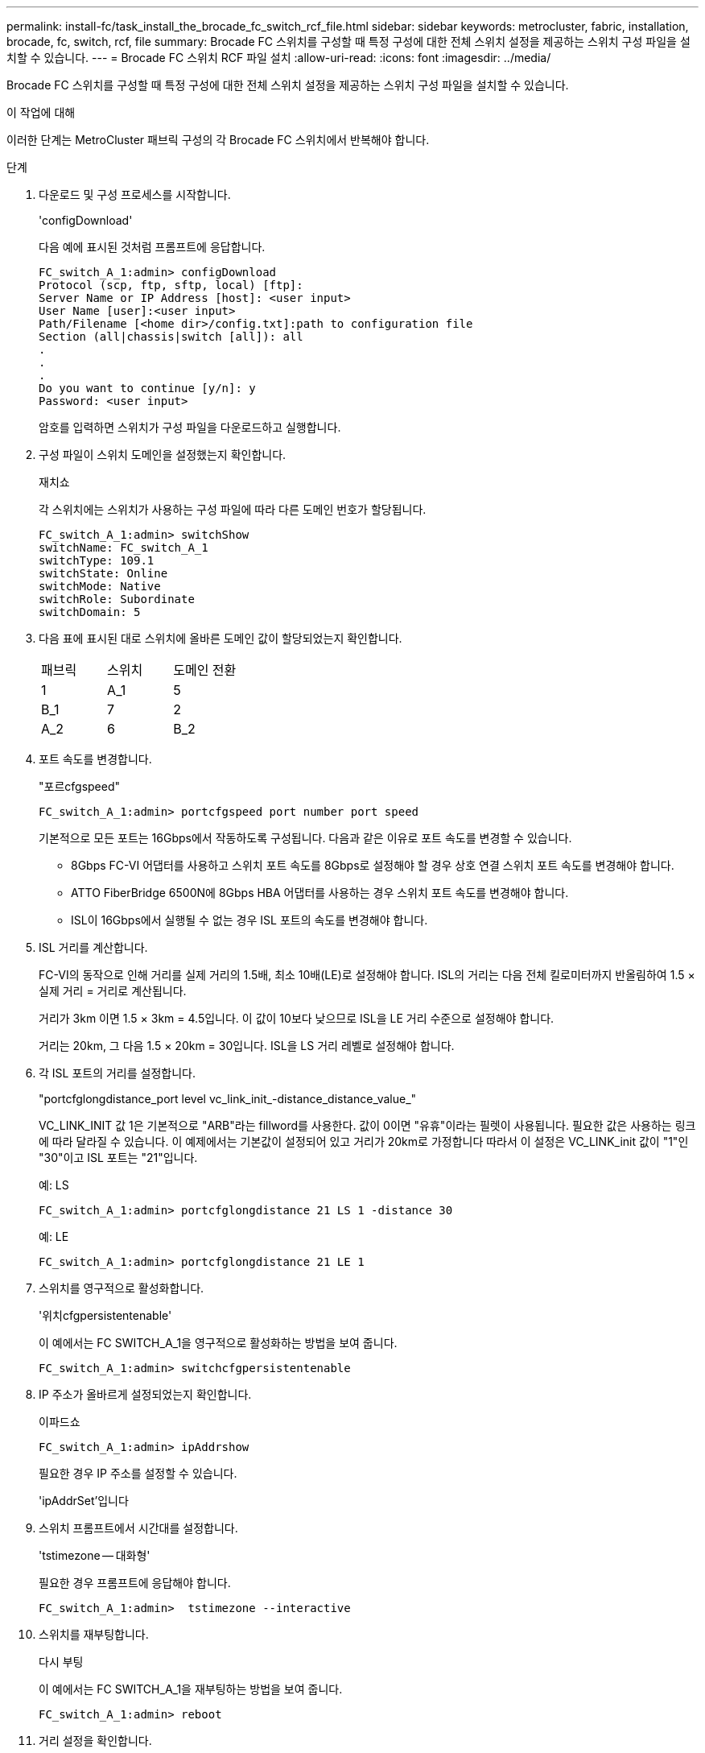---
permalink: install-fc/task_install_the_brocade_fc_switch_rcf_file.html 
sidebar: sidebar 
keywords: metrocluster, fabric, installation, brocade, fc, switch, rcf, file 
summary: Brocade FC 스위치를 구성할 때 특정 구성에 대한 전체 스위치 설정을 제공하는 스위치 구성 파일을 설치할 수 있습니다. 
---
= Brocade FC 스위치 RCF 파일 설치
:allow-uri-read: 
:icons: font
:imagesdir: ../media/


[role="lead"]
Brocade FC 스위치를 구성할 때 특정 구성에 대한 전체 스위치 설정을 제공하는 스위치 구성 파일을 설치할 수 있습니다.

.이 작업에 대해
이러한 단계는 MetroCluster 패브릭 구성의 각 Brocade FC 스위치에서 반복해야 합니다.

.단계
. 다운로드 및 구성 프로세스를 시작합니다.
+
'configDownload'

+
다음 예에 표시된 것처럼 프롬프트에 응답합니다.

+
[listing]
----
FC_switch_A_1:admin> configDownload
Protocol (scp, ftp, sftp, local) [ftp]:
Server Name or IP Address [host]: <user input>
User Name [user]:<user input>
Path/Filename [<home dir>/config.txt]:path to configuration file
Section (all|chassis|switch [all]): all
.
.
.
Do you want to continue [y/n]: y
Password: <user input>
----
+
암호를 입력하면 스위치가 구성 파일을 다운로드하고 실행합니다.

. 구성 파일이 스위치 도메인을 설정했는지 확인합니다.
+
재치쇼

+
각 스위치에는 스위치가 사용하는 구성 파일에 따라 다른 도메인 번호가 할당됩니다.

+
[listing]
----
FC_switch_A_1:admin> switchShow
switchName: FC_switch_A_1
switchType: 109.1
switchState: Online
switchMode: Native
switchRole: Subordinate
switchDomain: 5
----
. 다음 표에 표시된 대로 스위치에 올바른 도메인 값이 할당되었는지 확인합니다.
+
|===


| 패브릭 | 스위치 | 도메인 전환 


 a| 
1
 a| 
A_1
 a| 
5



 a| 
B_1
 a| 
7



 a| 
2
 a| 
A_2
 a| 
6



 a| 
B_2
 a| 
8

|===
. 포트 속도를 변경합니다.
+
"포르cfgspeed"

+
[listing]
----
FC_switch_A_1:admin> portcfgspeed port number port speed
----
+
기본적으로 모든 포트는 16Gbps에서 작동하도록 구성됩니다. 다음과 같은 이유로 포트 속도를 변경할 수 있습니다.

+
** 8Gbps FC-VI 어댑터를 사용하고 스위치 포트 속도를 8Gbps로 설정해야 할 경우 상호 연결 스위치 포트 속도를 변경해야 합니다.
** ATTO FiberBridge 6500N에 8Gbps HBA 어댑터를 사용하는 경우 스위치 포트 속도를 변경해야 합니다.
** ISL이 16Gbps에서 실행될 수 없는 경우 ISL 포트의 속도를 변경해야 합니다.


. ISL 거리를 계산합니다.
+
FC-VI의 동작으로 인해 거리를 실제 거리의 1.5배, 최소 10배(LE)로 설정해야 합니다. ISL의 거리는 다음 전체 킬로미터까지 반올림하여 1.5 × 실제 거리 = 거리로 계산됩니다.

+
거리가 3km 이면 1.5 × 3km = 4.5입니다. 이 값이 10보다 낮으므로 ISL을 LE 거리 수준으로 설정해야 합니다.

+
거리는 20km, 그 다음 1.5 × 20km = 30입니다. ISL을 LS 거리 레벨로 설정해야 합니다.

. 각 ISL 포트의 거리를 설정합니다.
+
"portcfglongdistance_port level vc_link_init_-distance_distance_value_"

+
VC_LINK_INIT 값 1은 기본적으로 "ARB"라는 fillword를 사용한다. 값이 0이면 "유휴"이라는 필렛이 사용됩니다. 필요한 값은 사용하는 링크에 따라 달라질 수 있습니다. 이 예제에서는 기본값이 설정되어 있고 거리가 20km로 가정합니다 따라서 이 설정은 VC_LINK_init 값이 "1"인 "30"이고 ISL 포트는 "21"입니다.

+
예: LS

+
[listing]
----
FC_switch_A_1:admin> portcfglongdistance 21 LS 1 -distance 30
----
+
예: LE

+
[listing]
----
FC_switch_A_1:admin> portcfglongdistance 21 LE 1
----
. 스위치를 영구적으로 활성화합니다.
+
'위치cfgpersistentenable'

+
이 예에서는 FC SWITCH_A_1을 영구적으로 활성화하는 방법을 보여 줍니다.

+
[listing]
----
FC_switch_A_1:admin> switchcfgpersistentenable
----
. IP 주소가 올바르게 설정되었는지 확인합니다.
+
이파드쇼

+
[listing]
----
FC_switch_A_1:admin> ipAddrshow
----
+
필요한 경우 IP 주소를 설정할 수 있습니다.

+
'ipAddrSet'입니다

. 스위치 프롬프트에서 시간대를 설정합니다.
+
'tstimezone -- 대화형'

+
필요한 경우 프롬프트에 응답해야 합니다.

+
[listing]
----
FC_switch_A_1:admin>  tstimezone --interactive
----
. 스위치를 재부팅합니다.
+
다시 부팅

+
이 예에서는 FC SWITCH_A_1을 재부팅하는 방법을 보여 줍니다.

+
[listing]
----
FC_switch_A_1:admin> reboot
----
. 거리 설정을 확인합니다.
+
포트버거쇼

+
LE 의 거리 설정은 10 km 로 나타납니다

+
[listing]
----
FC_Switch_A_1:admin> portbuffershow
User Port Lx   Max/Resv Buffer Needed  Link     Remaining
Port Type Mode Buffers  Usage  Buffers Distance Buffers
---- ---- ---- ------- ------ ------- --------- ----------
...
21    E    -      8      67     67      30 km
22    E    -      8      67     67      30 km
...
23    -    8      0       -      -      466
----
. ISL 케이블을 제거한 스위치의 포트에 다시 연결합니다.
+
초기 설정이 기본 설정으로 재설정되면 ISL 케이블이 분리되었습니다.

+
link:task_reset_the_brocade_fc_switch_to_factory_defaults.html["Brocade FC 스위치를 출하 시 기본값으로 재설정합니다"]

. 구성을 검증합니다.
+
.. 스위치가 하나의 Fabric을 형성하는지 확인합니다.
+
재치쇼

+
다음 예에서는 포트 20 및 21에서 ISL을 사용하는 구성의 출력을 보여 줍니다.

+
[listing]
----
FC_switch_A_1:admin> switchshow
switchName: FC_switch_A_1
switchType: 109.1
switchState:Online
switchMode: Native
switchRole: Subordinate
switchDomain:       5
switchId:   fffc01
switchWwn:  10:00:00:05:33:86:89:cb
zoning:             OFF
switchBeacon:       OFF

Index Port Address Media Speed State  Proto
===========================================
...
20   20  010C00   id    16G  Online FC  LE E-Port  10:00:00:05:33:8c:2e:9a "FC_switch_B_1" (downstream)(trunk master)
21   21  010D00   id    16G  Online FC  LE E-Port  (Trunk port, master is Port 20)
...
----
.. 패브릭의 구성을 확인하십시오.
+
배가쇼

+
[listing]
----
FC_switch_A_1:admin> fabricshow
   Switch ID   Worldwide Name      Enet IP Addr FC IP Addr Name
-----------------------------------------------------------------
1: fffc01 10:00:00:05:33:86:89:cb 10.10.10.55  0.0.0.0    "FC_switch_A_1"
3: fffc03 10:00:00:05:33:8c:2e:9a 10.10.10.65  0.0.0.0   >"FC_switch_B_1"
----
.. ISL이 작동하는지 확인:
+
'실쇼'

+
[listing]
----
FC_switch_A_1:admin> islshow
----
.. 조닝이 제대로 복제되었는지 확인합니다.
+
cfgshow+ 조네쇼

+
두 출력 모두 두 스위치에 대해 동일한 구성 정보와 조닝 정보를 표시해야 합니다.

.. 트렁킹을 사용하는 경우 트렁킹을 확인합니다.
+
'트러킹쇼'

+
[listing]
----
FC_switch_A_1:admin> trunkshow
----



